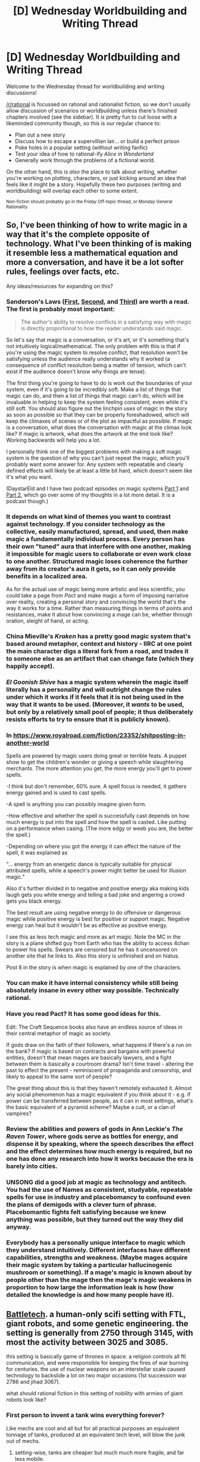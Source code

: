 #+TITLE: [D] Wednesday Worldbuilding and Writing Thread

* [D] Wednesday Worldbuilding and Writing Thread
:PROPERTIES:
:Author: AutoModerator
:Score: 10
:DateUnix: 1566399982.0
:DateShort: 2019-Aug-21
:END:
Welcome to the Wednesday thread for worldbuilding and writing discussions!

[[/r/rational]] is focussed on rational and rationalist fiction, so we don't usually allow discussion of scenarios or worldbuilding unless there's finished chapters involved (see the sidebar). It /is/ pretty fun to cut loose with a likeminded community though, so this is our regular chance to:

- Plan out a new story
- Discuss how to escape a supervillian lair... or build a perfect prison
- Poke holes in a popular setting (without writing fanfic)
- Test your idea of how to rational-ify /Alice in Wonderland/
- Generally work through the problems of a fictional world.

On the other hand, this is /also/ the place to talk about writing, whether you're working on plotting, characters, or just kicking around an idea that feels like it might be a story. Hopefully these two purposes (writing and worldbuilding) will overlap each other to some extent.

^{Non-fiction should probably go in the Friday Off-topic thread, or Monday General Rationality}


** So, I've been thinking of how to write magic in a way that it's the complete opposite of technology. What I've been thinking of is making it resemble less a mathematical equation and more a conversation, and have it be a lot softer rules, feelings over facts, etc.

Any ideas/resources for expanding on this?
:PROPERTIES:
:Author: eshade94
:Score: 3
:DateUnix: 1566411241.0
:DateShort: 2019-Aug-21
:END:

*** Sanderson's Laws ([[https://brandonsanderson.com/sandersons-first-law/][First]], [[https://brandonsanderson.com/sandersons-second-law/][Second]], and [[https://brandonsanderson.com/sandersons-third-law-of-magic/][Third]]) are worth a read. The first is probably most important:

#+begin_quote
  The author's ability to resolve conflicts in a satisfying way with magic is directly proportional to how the reader understands said magic.
#+end_quote

So let's say that magic is a conversation, or it's art, or it's something that's not intuitively logical/mathematical. The only problem with this is that if you're using the magic system to resolve conflict, that resolution won't be satisfying unless the audience really understands why it worked (a consequence of conflict resolution being a matter of tension, which can't exist if the audience doesn't know why things are tense).

The first thing you're going to have to do is work out the boundaries of your system, even if it's going to be incredibly soft. Make a list of things that magic can do, and then a list of things that magic can't do, which will be invaluable in helping to keep the system feeling consistent, even while it's still soft. You should also figure out the linchpin uses of magic in the story as soon as possible so that they can be properly foreshadowed, which will keep the climaxes of scenes or of the plot as impactful as possible. If magic is a conversation, what does the conversation with magic at the climax look like? If magic is artwork, what does the artwork at the end look like? Working backwards will help you a lot.

I personally think one of the biggest problems with making a soft magic system is the question of why you can't just repeat the magic, which you'll probably want some answer for. Any system with repeatable and clearly defined effects will likely be at least a little bit hard, which doesn't seem like it's what you want.

(DaystarEld and I have two podcast episodes on magic systems [[http://daystareld.com/podcast/rationally-writing-6/][Part 1]] and [[http://daystareld.com/podcast/rationally-writing-7/][Part 2]], which go over some of my thoughts in a lot more detail. It is a podcast though.)
:PROPERTIES:
:Author: alexanderwales
:Score: 8
:DateUnix: 1566420983.0
:DateShort: 2019-Aug-22
:END:


*** It depends on what kind of themes you want to contrast against technology. If you consider technology as the collective, easily manufactured, spread, and used, then make magic a fundamentally individual process. Every person has their own "tuned" aura that interfere with one another, making it impossible for magic users to collaborate or even work close to one another. Structured magic loses coherence the further away from its creator's aura it gets, so it can only provide benefits in a localized area.

As for the actual use of magic being more artistic and less scientific, you could take a page from /Pact/ and make magic a form of imposing narrative over reality, creating a personal story and convincing the world that's the way it works for a time. Rather than measuring things in terms of points and resistances, make it about how convincing a mage can be, whether through oration, sleight of hand, or acting.
:PROPERTIES:
:Author: meterion
:Score: 4
:DateUnix: 1566416011.0
:DateShort: 2019-Aug-22
:END:


*** China Mieville's /Kraken/ has a pretty good magic system that's based around metaphor, context and history - IIRC at one point the main character digs a literal fork from a road, and trades it to someone else as an artifact that can change fate (which they happily accept).
:PROPERTIES:
:Author: IICVX
:Score: 2
:DateUnix: 1566434051.0
:DateShort: 2019-Aug-22
:END:


*** /El Goonish Shive/ has a magic system wherein the magic itself literally has a personality and will outright change the rules under which it works if it feels that it is not being used in the way that it wants to be used. (Moreover, it /wants/ to be used, but only by a relatively small pool of people; it thus deliberately resists efforts to try to ensure that it is publicly known).
:PROPERTIES:
:Author: CCC_037
:Score: 2
:DateUnix: 1566469243.0
:DateShort: 2019-Aug-22
:END:


*** In [[https://www.royalroad.com/fiction/23352/shitposting-in-another-world]]

Spells are powered by magic users doing great or terrible feats. A puppet show to get the children's wonder or giving a speech while slaughtering merchants. The more attention you get, the more energy you'll get to power spells.

-I think but don't remember, 60% sure. A spell focus is needed, it gathers energy gained and is used to cast spells.

-A spell is anything you can possibly imagine given form.

-How effective and whether the spell is successfully cast depends on how much energy is put into the spell and how the spell is casted. Like putting on a performance when casing. (The more edgy or weeb you are, the better the spell.)

-Depending on where you got the energy it can effect the nature of the spell, it was explained as

"... energy from an energetic dance is typically suitable for physical attributed spells, while a speech's power might better be used for illusion magic."

Also it's further divided in to negative and positive energy aka making kids laugh gets you white energy and telling a bad joke and angering a crowd gets you black energy.

The best result are using negative energy to do offensive or dangerous magic while positive energy is best for positive or support magic. Negative energy can heal but it wouldn't be as effective as positive energy.

I see this as less tech magic and more as art magic. Note the MC in the story is a plane shifted guy from Earth who has the ability to access 4chan to power his spells. Swears are censored but he has it uncensored on another site that he links to. Also this story is unfinished and on hiatus.

Post 8 in the story is when magic is explained by one of the characters.
:PROPERTIES:
:Author: Trew_McGuffin
:Score: 2
:DateUnix: 1566484644.0
:DateShort: 2019-Aug-22
:END:


*** You can make it have internal consistency while still being absolutely insane in every other way possible. Technically rational.
:PROPERTIES:
:Author: dinoseen
:Score: 2
:DateUnix: 1566574564.0
:DateShort: 2019-Aug-23
:END:


*** Have you read Pact? It has some good ideas for this.

Edit: The Craft Sequence books also have an endless source of ideas in their central metaphor of magic as society.

If gods draw on the faith of their followers, what happens if there's a run on the bank? If magic is based on contracts and bargains with powerful entities, doesn't that mean mages are basically lawyers, and a fight between them is basically a courtroom drama? Isn't time travel - altering the past to effect the present - reminiscent of propaganda and censorship, and likely to appeal to the same sort of people?

The great thing about this is that they haven't remotely exhausted it. Almost any social phenomenon has a magic equivalent if you think about it - e.g. if power can be transferred between people, as it can in most settings, what's the basic equivalent of a pyramid scheme? Maybe a cult, or a clan of vampires?
:PROPERTIES:
:Author: MugaSofer
:Score: 2
:DateUnix: 1566534498.0
:DateShort: 2019-Aug-23
:END:


*** Review the abilities and powers of gods in Ann Leckie's /The Raven Tower/, where gods serve as bottles for energy, and dispense it by speaking, where the speech describes the effect and the effect determines how much energy is required, but no one has done any research into how it works because the era is barely into cities.
:PROPERTIES:
:Author: boomfarmer
:Score: 1
:DateUnix: 1566447473.0
:DateShort: 2019-Aug-22
:END:


*** UNSONG did a good job at magic as technology and antitech. You had the use of Names as consistent, studyable, repeatable spells for use in industry and placebomancy to confound even the plans of demigods with a clever turn of phrase. Placebomantic fights felt satisfying because we knew anything was possible, but they turned out the way they did anyway.
:PROPERTIES:
:Author: Frommerman
:Score: 1
:DateUnix: 1566860450.0
:DateShort: 2019-Aug-27
:END:


*** Everybody has a personally unique interface to magic which they understand intuitively. Different interfaces have different capabilities, strengths and weakness. (Maybe mages acquire their magic system by taking a particular hallucinogenic mushroom or something). If a mage's magic is known about by people other than the mage then the mage's magic weakens in proportion to how large the information leak is how (how detailed the knowledge is and how many people have it).
:PROPERTIES:
:Author: MrCogmor
:Score: 1
:DateUnix: 1566924537.0
:DateShort: 2019-Aug-27
:END:


** [[https://www.sarna.net/wiki/Main_Page][Battletech]]. a human-only scifi setting with FTL, giant robots, and some genetic engineering. the setting is generally from 2750 through 3145, with most the activity between 3025 and 3085.

this setting is basically game of thrones in space. a religion controls all ftl communication, and were responsible for keeping the fires of war burning for centuries. the use of nuclear weapons on an interstellar scale caused technology to backslide a lot on two major occasions (1st succession war 2786 and jihad 3067).

what should rational fiction in this setting of nobility with armies of giant robots look like?
:PROPERTIES:
:Author: Teulisch
:Score: 2
:DateUnix: 1566401641.0
:DateShort: 2019-Aug-21
:END:

*** First person to invent a tank wins everything forever?

Like mechs are cool and all but for all practical purposes an equivalent tonnage of tanks, produced at an equivalent tech level, will blow the junk out of mechs.
:PROPERTIES:
:Author: IICVX
:Score: 6
:DateUnix: 1566433873.0
:DateShort: 2019-Aug-22
:END:

**** setting-wise, tanks are cheaper but much much more fragile, and far less mobile.

the mechs are all-terrain (even space and underwater), jump-capable, and run with a neuro-helmet. they have fusion power (water for fuel, to get the hydrogen), and damage is more likely to be compartmentalised. mechs were based on earlier industrial mechs.

now, tanks do get used, but are a more defensive garrison unit overall. also, tank armor is weaker than mech armor with several wepons able to bypass armor to crit internal components.
:PROPERTIES:
:Author: Teulisch
:Score: 2
:DateUnix: 1566435792.0
:DateShort: 2019-Aug-22
:END:

***** That's what I meant about "produced at an equivalent tech level".

I'm aware of the in-universe justification for why mechs are best. The problem is, the only way the setting can justify itself is by irrationally handicapping the tanks.

The first thing a rational protagonist would do is realize that the humanoid form is *actively insane* for a war machine, strip the legs off a Kintaro or a Catapult or something, and mount it on treads. Suddenly you've got a mech that's significantly harder to hit than normal, yet doesn't lose any mobility at all.

With a bit more thought they might realize that hey, combined arms tactics /are a thing/, maybe we should take some of these jump jets and mount them on an airframe?

And now you've got an air force that's significantly more mobile than any mech, and a ground force that's significantly more /durable/ than any mech, and you win /all of the battles/ until people realize they were being silly and start copying you.
:PROPERTIES:
:Author: IICVX
:Score: 10
:DateUnix: 1566437899.0
:DateShort: 2019-Aug-22
:END:

****** Frankly, the only way a "humanoid mech" would work realistically is in the form of human-sized full body power armour for the average infantry (to minimise front-line losses). Tanks/aircraft alone couldn't bunker down and hold objectives, and neither could giant mechs.

Of course, by then infantry squads or any front-line humans might long be phased out by swarms of small hovering guns (drones?) that can clear buildings of hostiles competently and remote-controlled by operators from miles away.
:PROPERTIES:
:Author: Rice_22
:Score: 4
:DateUnix: 1566461257.0
:DateShort: 2019-Aug-22
:END:

******* That's basically the backstory of Tribes - it's the far future of +MechWarrior+ Starsiege, and they've finally realized that giant stompy mechs are cool and all but hyper-advanced Elementals have too much of an advantage so now everyone's running around in power armor.
:PROPERTIES:
:Author: IICVX
:Score: 5
:DateUnix: 1566480441.0
:DateShort: 2019-Aug-22
:END:

******** Huh. I didn't realise Tribes is in the same universe as MechWarrior.
:PROPERTIES:
:Author: Rice_22
:Score: 1
:DateUnix: 1566580032.0
:DateShort: 2019-Aug-23
:END:

********* I actually looked it up and turns out I'm wrong - I /thought/ it was MechWarrior, but it's actually Starsiege (yet another big stompy mech universe).
:PROPERTIES:
:Author: IICVX
:Score: 4
:DateUnix: 1566585156.0
:DateShort: 2019-Aug-23
:END:
